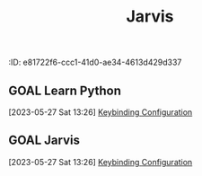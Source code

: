 :ID:       e81722f6-ccc1-41d0-ae34-4613d429d337
:END:
#+title: Jarvis
#+category: Jarvis
#+filetags: :Project:
* Inbox
** DONE HARVIS TEST
CLOSED: [2023-08-18 Fri 15:18]
:LOGBOOK:
- State "DONE"       from "TODO"       [2023-08-18 Fri 15:18]
:END:

** GOAL Learn Python
[2023-05-27 Sat 13:26]
[[file:~/.dotfiles/.emacs.d/emacs.org::*Keybinding Configuration][Keybinding Configuration]]
** GOAL Jarvis
[2023-05-27 Sat 13:26]
[[file:~/.dotfiles/.emacs.d/emacs.org::*Keybinding Configuration][Keybinding Configuration]]
